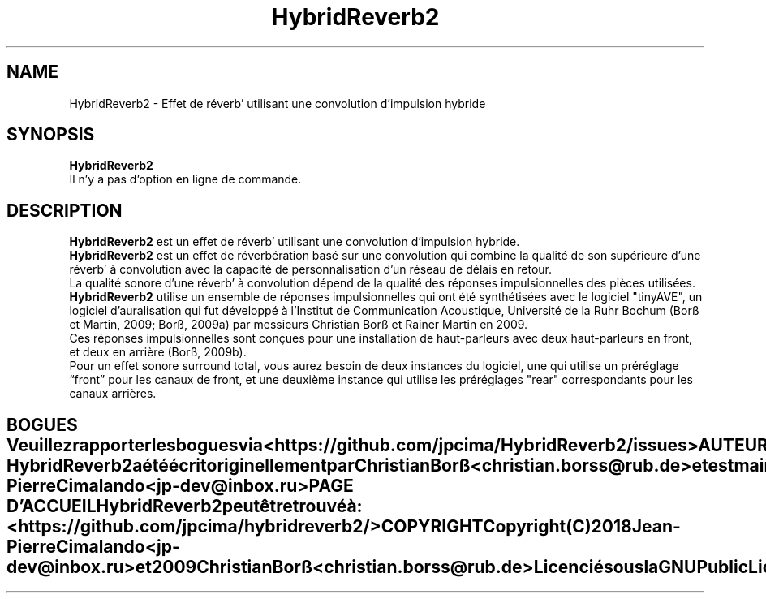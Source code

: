 .TH HybridReverb2 1 "Juin 25, 2018"
.SH NAME
HybridReverb2 \- Effet de réverb' utilisant une convolution d'impulsion hybride
.SH SYNOPSIS
.B HybridReverb2
.br
.br
Il n'y a pas d'option en ligne de commande.
.SH DESCRIPTION
.B HybridReverb2
est un effet de réverb' utilisant une convolution d'impulsion hybride.
.br
.B HybridReverb2
est un effet de réverbération basé sur une convolution qui combine la qualité 
de son supérieure d'une réverb' à convolution avec la capacité de 
personnalisation d'un réseau de délais en retour.
.br
.br
La qualité sonore d'une réverb' à convolution dépend de la qualité des réponses 
impulsionnelles des pièces utilisées.
.br
.br
.B HybridReverb2
utilise un ensemble de réponses impulsionnelles qui ont été synthétisées avec le 
logiciel "tinyAVE", un logiciel d'auralisation qui fut développé à l'Institut 
de Communication Acoustique, Université de la Ruhr Bochum (Borß et Martin, 
2009; Borß, 2009a) par messieurs Christian Borß et Rainer Martin en 2009. 
.br
Ces réponses impulsionnelles sont conçues pour une installation de 
haut-parleurs avec deux haut-parleurs en front, et deux en arrière (Borß, 
2009b).
.br
.br
Pour un effet sonore surround total, vous aurez besoin de deux instances du 
logiciel, une qui utilise un préréglage “front” pour les canaux de front, et 
une deuxième instance qui utilise les préréglages "rear" correspondants pour 
les canaux arrières. 
.TE
.SH BOGUES
Veuillez rapporter les bogues via
.B <https://github.com/jpcima/HybridReverb2/issues>
.
.SH AUTEUR
.B HybridReverb2
a été écrit originellement par Christian Borß
.B <christian.borss@rub.de>
et est maintenant maintenu par Jean-Pierre Cimalando
.B <jp-dev@inbox.ru>
.SH PAGE D'ACCUEIL
.B HybridReverb2
peut être trouvé à :
.B <https://github.com/jpcima/hybridreverb2/>
.SH COPYRIGHT
Copyright (C) 2018 Jean-Pierre Cimalando
.B <jp-dev@inbox.ru>
et 2009 Christian Borß
.B <christian.borss@rub.de>
.
.br
Licencié sous la
.B GNU Public License V2.
.PP
Cette page de manuel a été écrite en anglais et traduite en français par 
Olivier Humbert 
.B <trebmuh@tuxfamily.org>
, pour le projet LibraZiK (mais peut être utilisée par d'autres).

